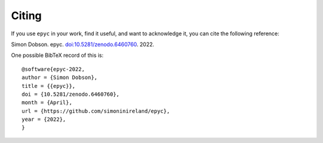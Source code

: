 Citing
======

If you use ``epyc`` in your work, find it useful, and want to
acknowledge it, you can cite the following reference:

Simon Dobson. epyc. `doi:10.5281/zenodo.6460760 <https://github.com/simoninireland/epyc>`_. 2022.

One possible BibTeX record of this is::

  @software{epyc-2022,
  author = {Simon Dobson},
  title = {{epyc}},
  doi = {10.5281/zenodo.6460760},
  month = {April},
  url = {https://github.com/simoninireland/epyc},
  year = {2022},
  }
